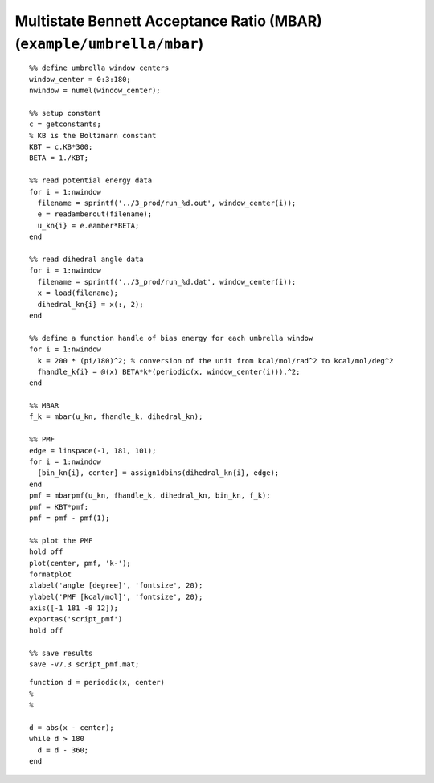 .. wham
.. highlight:: matlab

===========================================================================
Multistate Bennett Acceptance Ratio (MBAR) (``example/umbrella/mbar``)
===========================================================================


::
    
  %% define umbrella window centers
  window_center = 0:3:180;
  nwindow = numel(window_center);
  
  %% setup constant
  c = getconstants;
  % KB is the Boltzmann constant
  KBT = c.KB*300;
  BETA = 1./KBT;
  
  %% read potential energy data
  for i = 1:nwindow
    filename = sprintf('../3_prod/run_%d.out', window_center(i));
    e = readamberout(filename);
    u_kn{i} = e.eamber*BETA;
  end
  
  %% read dihedral angle data
  for i = 1:nwindow
    filename = sprintf('../3_prod/run_%d.dat', window_center(i));
    x = load(filename);
    dihedral_kn{i} = x(:, 2);
  end
  
  %% define a function handle of bias energy for each umbrella window
  for i = 1:nwindow
    k = 200 * (pi/180)^2; % conversion of the unit from kcal/mol/rad^2 to kcal/mol/deg^2
    fhandle_k{i} = @(x) BETA*k*(periodic(x, window_center(i))).^2;
  end
  
  %% MBAR
  f_k = mbar(u_kn, fhandle_k, dihedral_kn);
  
  %% PMF
  edge = linspace(-1, 181, 101);
  for i = 1:nwindow
    [bin_kn{i}, center] = assign1dbins(dihedral_kn{i}, edge);
  end
  pmf = mbarpmf(u_kn, fhandle_k, dihedral_kn, bin_kn, f_k);
  pmf = KBT*pmf;
  pmf = pmf - pmf(1);
  
  %% plot the PMF
  hold off
  plot(center, pmf, 'k-');
  formatplot
  xlabel('angle [degree]', 'fontsize', 20);
  ylabel('PMF [kcal/mol]', 'fontsize', 20);
  axis([-1 181 -8 12]);
  exportas('script_pmf')
  hold off
  
  %% save results
  save -v7.3 script_pmf.mat;


::
  
  function d = periodic(x, center)
  %
  %
  
  d = abs(x - center);
  while d > 180
    d = d - 360;
  end


.. image:: ./images/mbar_pmf.png
   :width: 70 %
   :alt: mbar_pmf
   :align: center


